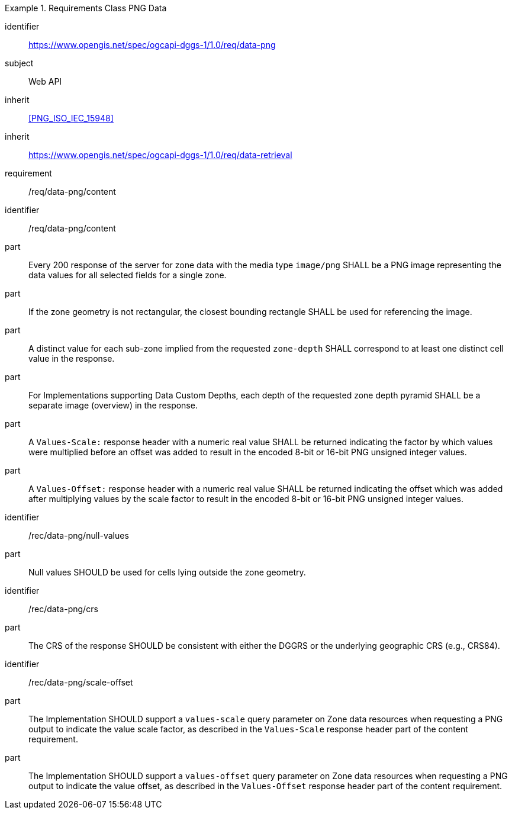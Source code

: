 [[rc_table-data_png]]

[requirements_class]
.Requirements Class PNG Data
====
[%metadata]
identifier:: https://www.opengis.net/spec/ogcapi-dggs-1/1.0/req/data-png
subject:: Web API
inherit:: <<PNG_ISO_IEC_15948>>
inherit:: https://www.opengis.net/spec/ogcapi-dggs-1/1.0/req/data-retrieval
requirement:: /req/data-png/content
====

[requirement]
====
[%metadata]
identifier:: /req/data-png/content
part:: Every 200 response of the server for zone data with the media type `image/png` SHALL be a PNG image representing the data values for all selected fields for a single zone.
part:: If the zone geometry is not rectangular, the closest bounding rectangle SHALL be used for referencing the image.
part:: A distinct value for each sub-zone implied from the requested `zone-depth` SHALL correspond to at least one distinct cell value in the response.
part:: For Implementations supporting Data Custom Depths, each depth of the requested zone depth pyramid SHALL be a separate image (overview) in the response.
part:: A `Values-Scale:` response header with a numeric real value SHALL be returned indicating the factor by which values were multiplied before an offset was added to result in the encoded 8-bit or 16-bit PNG unsigned integer values.
part:: A `Values-Offset:` response header with a numeric real value SHALL be returned indicating the offset which was added after multiplying values by the scale factor to result in the encoded 8-bit or 16-bit PNG unsigned integer values.
====

[recommendation]
====
[%metadata]
identifier:: /rec/data-png/null-values
part:: Null values SHOULD be used for cells lying outside the zone geometry.
====

[recommendation]
====
[%metadata]
identifier:: /rec/data-png/crs
part:: The CRS of the response SHOULD be consistent with either the DGGRS or the underlying geographic CRS (e.g., CRS84).
====

[recommendation]
====
[%metadata]
identifier:: /rec/data-png/scale-offset
part:: The Implementation SHOULD support a `values-scale` query parameter on Zone data resources when requesting a PNG output to indicate the value scale factor, as described in the `Values-Scale` response header part of the content requirement.
part:: The Implementation SHOULD support a `values-offset` query parameter on Zone data resources when requesting a PNG output to indicate the value offset, as described in the `Values-Offset` response header part of the content requirement.
====
